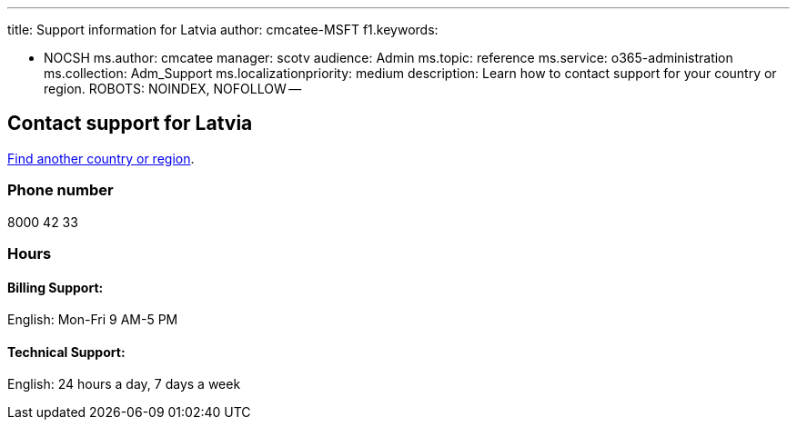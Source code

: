 '''

title: Support information for Latvia author: cmcatee-MSFT f1.keywords:

* NOCSH ms.author: cmcatee manager: scotv audience: Admin ms.topic: reference ms.service: o365-administration ms.collection: Adm_Support ms.localizationpriority: medium description: Learn how to contact support for your country or region.
ROBOTS: NOINDEX, NOFOLLOW --

== Contact support for Latvia

xref:../get-help-support.adoc[Find another country or region].

=== Phone number

8000 42 33

=== Hours

==== Billing Support:

English: Mon-Fri 9 AM-5 PM

==== Technical Support:

English: 24 hours a day, 7 days a week
